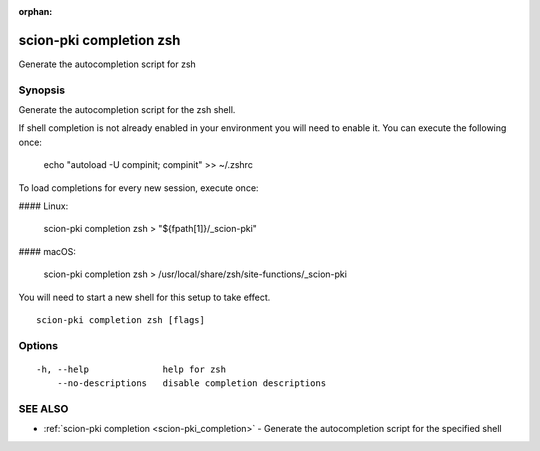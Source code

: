 :orphan:

.. _scion-pki_completion_zsh:

scion-pki completion zsh
------------------------

Generate the autocompletion script for zsh

Synopsis
~~~~~~~~


Generate the autocompletion script for the zsh shell.

If shell completion is not already enabled in your environment you will need
to enable it.  You can execute the following once:

	echo "autoload -U compinit; compinit" >> ~/.zshrc

To load completions for every new session, execute once:

#### Linux:

	scion-pki completion zsh > "${fpath[1]}/_scion-pki"

#### macOS:

	scion-pki completion zsh > /usr/local/share/zsh/site-functions/_scion-pki

You will need to start a new shell for this setup to take effect.


::

  scion-pki completion zsh [flags]

Options
~~~~~~~

::

  -h, --help              help for zsh
      --no-descriptions   disable completion descriptions

SEE ALSO
~~~~~~~~

* :ref:`scion-pki completion <scion-pki_completion>` 	 - Generate the autocompletion script for the specified shell


